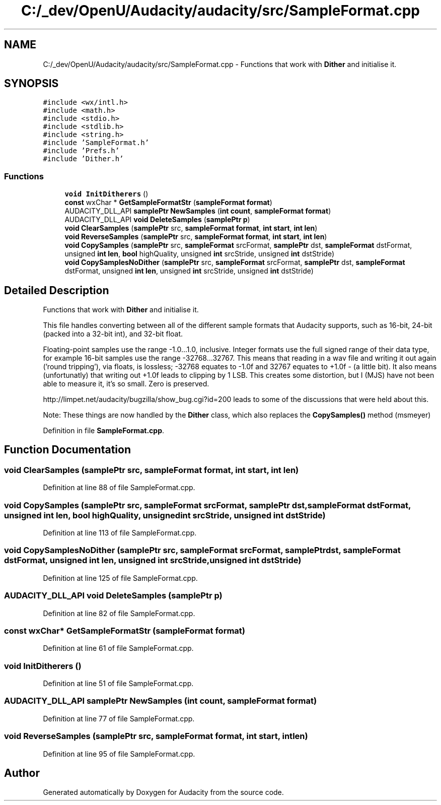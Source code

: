 .TH "C:/_dev/OpenU/Audacity/audacity/src/SampleFormat.cpp" 3 "Thu Apr 28 2016" "Audacity" \" -*- nroff -*-
.ad l
.nh
.SH NAME
C:/_dev/OpenU/Audacity/audacity/src/SampleFormat.cpp \- Functions that work with \fBDither\fP and initialise it\&.  

.SH SYNOPSIS
.br
.PP
\fC#include <wx/intl\&.h>\fP
.br
\fC#include <math\&.h>\fP
.br
\fC#include <stdio\&.h>\fP
.br
\fC#include <stdlib\&.h>\fP
.br
\fC#include <string\&.h>\fP
.br
\fC#include 'SampleFormat\&.h'\fP
.br
\fC#include 'Prefs\&.h'\fP
.br
\fC#include 'Dither\&.h'\fP
.br

.SS "Functions"

.in +1c
.ti -1c
.RI "\fBvoid\fP \fBInitDitherers\fP ()"
.br
.ti -1c
.RI "\fBconst\fP wxChar * \fBGetSampleFormatStr\fP (\fBsampleFormat\fP \fBformat\fP)"
.br
.ti -1c
.RI "AUDACITY_DLL_API \fBsamplePtr\fP \fBNewSamples\fP (\fBint\fP \fBcount\fP, \fBsampleFormat\fP \fBformat\fP)"
.br
.ti -1c
.RI "AUDACITY_DLL_API \fBvoid\fP \fBDeleteSamples\fP (\fBsamplePtr\fP \fBp\fP)"
.br
.ti -1c
.RI "\fBvoid\fP \fBClearSamples\fP (\fBsamplePtr\fP src, \fBsampleFormat\fP \fBformat\fP, \fBint\fP \fBstart\fP, \fBint\fP \fBlen\fP)"
.br
.ti -1c
.RI "\fBvoid\fP \fBReverseSamples\fP (\fBsamplePtr\fP src, \fBsampleFormat\fP \fBformat\fP, \fBint\fP \fBstart\fP, \fBint\fP \fBlen\fP)"
.br
.ti -1c
.RI "\fBvoid\fP \fBCopySamples\fP (\fBsamplePtr\fP src, \fBsampleFormat\fP srcFormat, \fBsamplePtr\fP dst, \fBsampleFormat\fP dstFormat, unsigned \fBint\fP \fBlen\fP, \fBbool\fP highQuality, unsigned \fBint\fP srcStride, unsigned \fBint\fP dstStride)"
.br
.ti -1c
.RI "\fBvoid\fP \fBCopySamplesNoDither\fP (\fBsamplePtr\fP src, \fBsampleFormat\fP srcFormat, \fBsamplePtr\fP dst, \fBsampleFormat\fP dstFormat, unsigned \fBint\fP \fBlen\fP, unsigned \fBint\fP srcStride, unsigned \fBint\fP dstStride)"
.br
.in -1c
.SH "Detailed Description"
.PP 
Functions that work with \fBDither\fP and initialise it\&. 

This file handles converting between all of the different sample formats that Audacity supports, such as 16-bit, 24-bit (packed into a 32-bit int), and 32-bit float\&.
.PP
Floating-point samples use the range -1\&.0\&.\&.\&.1\&.0, inclusive\&. Integer formats use the full signed range of their data type, for example 16-bit samples use the range -32768\&.\&.\&.32767\&. This means that reading in a wav file and writing it out again ('round tripping'), via floats, is lossless; -32768 equates to -1\&.0f and 32767 equates to +1\&.0f - (a little bit)\&. It also means (unfortunatly) that writing out +1\&.0f leads to clipping by 1 LSB\&. This creates some distortion, but I (MJS) have not been able to measure it, it's so small\&. Zero is preserved\&.
.PP
http://limpet.net/audacity/bugzilla/show_bug.cgi?id=200 leads to some of the discussions that were held about this\&.
.PP
Note: These things are now handled by the \fBDither\fP class, which also replaces the \fBCopySamples()\fP method (msmeyer) 
.PP
Definition in file \fBSampleFormat\&.cpp\fP\&.
.SH "Function Documentation"
.PP 
.SS "\fBvoid\fP ClearSamples (\fBsamplePtr\fP src, \fBsampleFormat\fP format, \fBint\fP start, \fBint\fP len)"

.PP
Definition at line 88 of file SampleFormat\&.cpp\&.
.SS "\fBvoid\fP CopySamples (\fBsamplePtr\fP src, \fBsampleFormat\fP srcFormat, \fBsamplePtr\fP dst, \fBsampleFormat\fP dstFormat, unsigned \fBint\fP len, \fBbool\fP highQuality, unsigned \fBint\fP srcStride, unsigned \fBint\fP dstStride)"

.PP
Definition at line 113 of file SampleFormat\&.cpp\&.
.SS "\fBvoid\fP CopySamplesNoDither (\fBsamplePtr\fP src, \fBsampleFormat\fP srcFormat, \fBsamplePtr\fP dst, \fBsampleFormat\fP dstFormat, unsigned \fBint\fP len, unsigned \fBint\fP srcStride, unsigned \fBint\fP dstStride)"

.PP
Definition at line 125 of file SampleFormat\&.cpp\&.
.SS "AUDACITY_DLL_API \fBvoid\fP DeleteSamples (\fBsamplePtr\fP p)"

.PP
Definition at line 82 of file SampleFormat\&.cpp\&.
.SS "\fBconst\fP wxChar* GetSampleFormatStr (\fBsampleFormat\fP format)"

.PP
Definition at line 61 of file SampleFormat\&.cpp\&.
.SS "\fBvoid\fP InitDitherers ()"

.PP
Definition at line 51 of file SampleFormat\&.cpp\&.
.SS "AUDACITY_DLL_API \fBsamplePtr\fP NewSamples (\fBint\fP count, \fBsampleFormat\fP format)"

.PP
Definition at line 77 of file SampleFormat\&.cpp\&.
.SS "\fBvoid\fP ReverseSamples (\fBsamplePtr\fP src, \fBsampleFormat\fP format, \fBint\fP start, \fBint\fP len)"

.PP
Definition at line 95 of file SampleFormat\&.cpp\&.
.SH "Author"
.PP 
Generated automatically by Doxygen for Audacity from the source code\&.
